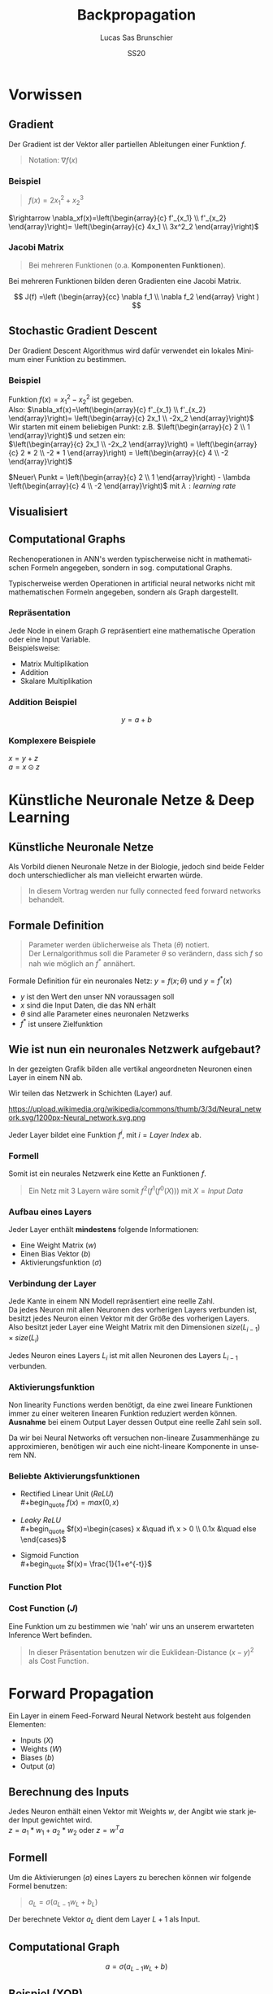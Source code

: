 #+TITLE: Backpropagation
#+LANGUAGE: de
#+AUTHOR: Lucas Sas Brunschier
#+DATE: SS20
#+EMAIL: lucassas@live.de
#+OPTIONS: num:nil timestamp:nil

* Vorwissen
** Gradient
Der Gradient ist der Vektor aller partiellen Ableitungen einer Funktion $f$.
#+begin_quote
Notation: $\nabla f(x)$
#+end_quote

*** Beispiel
#+begin_quote
$f(x) = 2x_1^2 + x_2^3$
#+end_quote
$\rightarrow \nabla_xf(x)=\left(\begin{array}{c} f'_{x_1} \\ f'_{x_2} \end{array}\right)= \left(\begin{array}{c} 4x_1 \\ 3x^2_2 \end{array}\right)$

*** Jacobi Matrix
#+begin_quote
Bei mehreren Funktionen (o.a. *Komponenten Funktionen*).
#+end_quote

Bei mehreren Funktionen bilden deren Gradienten eine Jacobi Matrix.

$$
J(f) =\left (\begin{array}{cc} \nabla f_1 \\ \nabla f_2 \end{array} \right )
$$

** Stochastic Gradient Descent
Der Gradient Descent Algorithmus wird dafür verwendet ein lokales Minimum einer Funktion zu bestimmen.
*** Beispiel
Funktion $f(x)=x_1^2-x_2^2$ ist gegeben. \\
Also: $\nabla_xf(x)=\left(\begin{array}{c} f'_{x_1} \\ f'_{x_2} \end{array}\right)= \left(\begin{array}{c} 2x_1 \\ -2x_2 \end{array}\right)$ \\
Wir starten mit einem beliebigen Punkt: z.B. $\left(\begin{array}{c} 2 \\ 1 \end{array}\right)$ und setzen ein: \\
$\left(\begin{array}{c} 2x_1 \\ -2x_2 \end{array}\right) = \left(\begin{array}{c} 2 * 2 \\ -2 * 1 \end{array}\right) = \left(\begin{array}{c} 4 \\ -2 \end{array}\right)$

$Neuer\ Punkt = \left(\begin{array}{c} 2 \\ 1 \end{array}\right)  - \lambda \left(\begin{array}{c} 4 \\ -2 \end{array}\right)$ mit $\lambda: learning\ rate$

** Visualisiert
#+ATTR_ORG: :width 200
#+ATTR_HTML: :height 500
[[./gradient_descent.gif]]

** Computational Graphs
#+begin_notes
Rechenoperationen in ANN's werden typischerweise nicht in mathematischen Formeln angegeben, sondern in sog. computational Graphs.
#+end_notes

Typischerweise werden Operationen in artificial neural networks nicht mit mathematischen Formeln angegeben, sondern als Graph dargestellt.

*** Repräsentation
Jede Node in einem Graph $G$ repräsentiert eine mathematische Operation oder eine Input Variable.\\

Beispielsweise:
- Matrix Multiplikation
- Addition
- Skalare Multiplikation

*** Addition Beispiel
$$
y = a+b
$$

[[./basic_graph.png]]

*** Komplexere Beispiele
$x=y+z$ \\
$a=x\odot z$

[[./basic_graph_2.jpg]]

* Künstliche Neuronale Netze & Deep Learning
** Künstliche Neuronale Netze
Als Vorbild dienen Neuronale Netze in der Biologie, jedoch sind beide Felder doch unterschiedlicher als man vielleicht erwarten würde.

#+begin_quote
In diesem Vortrag werden nur fully connected feed forward networks behandelt.
#+end_quote

** Formale Definition
#+begin_quote
Parameter werden üblicherweise als Theta ($\theta$) notiert. \\
Der Lernalgorithmus soll die Parameter $\theta$ so verändern, dass sich $f$ so nah wie möglich an $f^*$ annähert.
#+end_quote

Formale Definition für ein neuronales Netz: $y=f(x; \theta)$ und $y = f^*(x)$
- $y$ ist den Wert den unser NN voraussagen soll
- $x$ sind die Input Daten, die das NN erhält
- $\theta$ sind alle Parameter eines neuronalen Netzwerks
- $f^*$ ist unsere Zielfunktion

** Wie ist nun ein neuronales Netzwerk aufgebaut?
#+begin_notes
In der gezeigten Grafik bilden alle vertikal angeordneten Neuronen einen Layer in einem NN ab.
#+end_notes

Wir teilen das Netzwerk in Schichten (Layer) auf.

#+ATTR_HTML: :width 50% :height 50%
https://upload.wikimedia.org/wikipedia/commons/thumb/3/3d/Neural_network.svg/1200px-Neural_network.svg.png

Jeder Layer bildet eine Funktion $f^{i}$, mit $i=Layer\ Index$ ab.

*** Formell
Somit ist ein neurales Netzwerk eine Kette an Funktionen $f$.
#+begin_quote
Ein Netz mit $3$ Layern wäre somit $f^2(f^1(f^0(X)))$
mit $X=Input\ Data$
#+end_quote

*** Aufbau eines Layers

Jeder Layer enthält *mindestens* folgende Informationen:
- Eine Weight Matrix ($w$)
- Einen Bias Vektor ($b$)
- Aktivierungsfunktion ($\sigma$)

*** Verbindung der Layer
#+begin_notes
Jede Kante in einem NN Modell repräsentiert eine reelle Zahl. \\
Da jedes Neuron mit allen Neuronen des vorherigen Layers verbunden ist, besitzt
jedes Neuron einen Vektor mit der Größe des vorherigen Layers.
Also besitzt jeder Layer eine Weight Matrix mit den Dimensionen $size(L_{i-1}) \times size(L_i)$
#+end_notes
Jedes Neuron eines Layers $L_i$ ist mit allen Neuronen des Layers $L_{i-1}$ verbunden. \\

[[./connections.jpg]]

*** Aktivierungsfunktion
#+begin_notes
Non linearity Functions werden benötigt, da eine zwei lineare Funktionen
immer zu einer weiteren linearen Funktion reduziert werden können. \\
*Ausnahme* bei einem Output Layer dessen Output eine reelle Zahl sein soll.
#+end_notes

Da wir bei Neural Networks oft versuchen non-lineare Zusammenhänge zu approximieren, benötigen wir auch eine nicht-lineare Komponente in unserem NN.

*** Beliebte Aktivierungsfunktionen
- Rectified Linear Unit ($ReLU$) \\
  #+begin_quote
  $f(x)=max(0, x)$
  #+end_quote
- $Leaky\ ReLU$ \\
  #+begin_quote
  $f(x)=\begin{cases} x &\quad if\ x > 0 \\ 0.1x &\quad else \end{cases}$
#+end_quote
- Sigmoid Function \\
  #+begin_quote
  $f(x)= \frac{1}{1+e^{-t}}$
  #+end_quote
 
*** Function Plot
[[./activation_functions.jpg]]

*** Cost Function ($J$)
Eine Funktion um zu bestimmen wie 'nah' wir uns an unserem erwarteten Inference Wert befinden.
#+begin_quote
In dieser Präsentation benutzen wir die Euklidean-Distance $(x-y)^2$ als Cost Function.
#+end_quote

* Forward Propagation
Ein Layer in einem Feed-Forward Neural Network besteht aus folgenden Elementen:
- Inputs ($X$)
- Weights ($W$)
- Biases ($b$)
- Output ($a$)
** Berechnung des Inputs
Jedes Neuron enthält einen Vektor mit Weights $w$, der Angibt wie stark jeder Input gewichtet wird. \\
$z=a_1*w_1+a_2*w_2$ oder $z=w^Ta$

[[./connections.jpg]]

** Formell
Um die Aktivierungen ($a$) eines Layers zu berechen können wir folgende Formel benutzen:

#+begin_quote
$a_L = \sigma(a_{L-1} w_L + b_L)$
#+end_quote
Der berechnete Vektor $a_L$ dient dem Layer $L+1$ als Input.

** Computational Graph
$$
a = \sigma(a_{L-1}w_L+b)
$$

[[./forward_prop_graph.png]]

** Beispiel (XOR)
$W=\left[\begin{array}{ccc} 1 & 1 \\ 1 & 1 \end{array}\right]$ \\
$b=\left [\begin{array}{ccc} 0 \\ -1 \end{array} \right]$ \\
** Multiplizieren der Weights ($W$) und Inputs ($X$)
$$
XW=\left[\begin{array}{ccc} 0 & 0 \\ 0 & 1 \\ 1 & 0 \\ 1 & 1 \end{array} \right]
\left[\begin{array}{ccc} 1 & 1 \\ 1 & 1 \end{array}\right]=
\left[\begin{array}{ccc} 0 & 0 \\ 1 & 1 \\ 1 & 1 \\ 2 & 2 \end{array} \right]
$$

** Addieren des Bias Vektors ($b$)
$$
XW + b=
\left[\begin{array}{ccc} 0 & 0 \\ 1 & 1 \\ 1 & 1 \\ 2 & 2 \end{array} \right] +
\left(\begin{array}{ccc} 0 \\ -1 \end{array}\right)=
\left[\begin{array}{ccc} 0 & -1 \\ 1 & 0 \\ 1 & 0 \\ 2 & 1 \end{array} \right]
$$
** Aktivierungsfunktion (in diesem Fall $ReLU$)
#+begin_quote
$ReLU:= f(x)=max(0, x)$
#+end_quote
$$
relu(XW+b)=
relu(\left[\begin{array}{ccc} 0 & -1 \\ 1 & 0 \\ 1 & 0 \\ 2 & 1 \end{array} \right])=
\left[\begin{array}{ccc} 0 & 0 \\ 1 & 0 \\ 1 & 0 \\ 2 & 1 \end{array} \right]
$$

Die Aktivierungsfunktion wird auf jedes Element der Matrix ausgeführt.

** Output Layer
Multiplizieren der Output Matrix des ersten Layers mit den Weights des Output Layers ($w$).
$$
w= relu(XW+b)* \left[\begin{array}{ccc} 1 \\ -2 \end{array}\right]=
\left[\begin{array}{ccc} 0 & 0 \\ 1 & 0 \\ 1 & 0 \\ 2 & 1 \end{array} \right]*
\left[\begin{array}{ccc} 1 \\ -2 \end{array}\right]=
\left[\begin{array}{ccc} 0 \\ 1 \\ 1 \\ 0 \end{array}\right]
$$

** Predictions & Input
Input: $\left[\begin{array}{ccc} 0 & 0 \\ 0 & 1 \\ 1 & 0 \\ 1 & 1 \end{array} \right]$ \\
Predictions: $\left[\begin{array}{ccc} 0 \\ 1 \\ 1 \\ 0 \end{array}\right]$

** Code Beispiel
#+BEGIN_SRC python
def forward(X):
    a = X
    for layer in L:
        a = h @ layer.weights + layer.bias
    return a
#+END_SRC

** Laufzeitkomplexität
#+begin_notes
Wir multiplizieren jedes Weight und addieren einen Bias Wert.
#+end_notes

#+begin_quote
$$
O(w)
$$
#+end_quote

- $w$ Anzahl der Weights in neuronalem Netz.

* Backpropagation
** Wozu brauchen wir den Backpropagation Algorithmus?
#+begin_notes
Gesuchte Gradients:
- Ableitung von $J$ in Abhängigkeit von Bias $b^k$
- Ableitung von $J$ in Abhängigkeit von Weights $w^k$
#+end_notes

Ein fundamentaler Baustein, von neuralen Netzen.

Backpropagation ist kein Lernalgorithmus/Optimierungsalgorithmus, sondern aussschlißlich für die Generierung der Gradients jedes Layers zuständig.

Also suchen wir folgende Gradients:
 - $\nabla_{b^k} J$
 - $\nabla_{w^k} J$

** Kettenregel
#+begin_notes
Da ein NN prinzipiell nur viele geschachtelte Funktionen sind ist die Kettenregel sehr nützlich um die Ableitungen für jede Funktion zu bestimmen.
#+end_notes

Die Kettenregel ist nützlich um Ableitungen aus schon bereits vorhandenen Ableitungen zu konstruieren.

$$y=g(x)\ und\ z=f(g(x))=f(y)$$

Dann besagt die Kettenregel: $\frac{dz}{dx} = \frac{dz}{dy} \frac{dy}{dx}$

** Kettenregel als Graph

#+begin_notes
An der Formel $f'(f(f(w)))f'(f(w))f'(w)$ erkennt man, dass immer die Zwischenergebnisse aus jedem Schritt benötigt werden um die korrekte Ableitung $\frac{\partial z}{\partial w}$ zu bestimmen.
#+end_notes

$$
x = f(w),\ y=f(x),\ z=f(y)
$$

[[./chain_rule_derriv.jpg]]

$$
\frac{\partial z}{\partial w}=
\frac{\partial z}{\partial y}
\frac{\partial y}{\partial x}
\frac{\partial x}{\partial w}
=
f'(y)f'(x)f'(w) \\
= f'(f(f(w)))f'(f(w))f'(w)
$$

** Anpassung der Forward Propagation
#+begin_notes
Wie davor gezeigt müssen wir nun Zwischenergebnisse aus der Forward Progagation speichern um im Anschluss effizient die Backpropagation durchführen zu können.
Eine Alternative ist bei *limitiertem Speicher* die Zwischenergebnisse immer neu zu evaluieren, wenn sie benötigt werden. (-> Höhere Laufzeit)
#+end_notes

Wir benötigen folgende Werte aus jedem Layer um den Backpropagation Algorithmus ausführen zu können.
- $a$ Aktivation Vektor
- $z$ Pre Activation Function Vektor
 
#+begin_quote
$f'(y)f'(x)f'(w)$: Speichern der Zwischenergebnisse in Variablen
$f'(f(f(w)))f'(f(w))f'(w)$: Neu Evaluierung der Zwischenergebnisse
#+end_quote
** Beschreibung des Algorithmus
*** Schritt 1
Forward Propagation ausführen.
*** Schritt 2
Wir berechnen den Gradienten der Cost Function $J$.
$J = \frac{1}{2} (y-X)^2 \rightarrow \nabla_y J = X - y$
*** Schritt 3
Erst müssen wir den Gradienten in Relation zu den pre activation function values berechnen.
#+begin_quote
$\nabla_{a^{k}} J = g \odot f'(a^{(k)})$
#+end_quote
mit $f'(x) := Ableitung\ der\ Aktivierungsfunktioin$
*** Schritt 4
Weight Gradienten berechnen.
$$
f(w, a, b) = w*a+b
$$
$g * \frac{\partial}{\partial w} = g * (a+0)$

#+begin_quote
$\nabla_{w^k} J = ga^{k-1}$
#+end_quote

*** Schritt 5
Bias Gradienten berechnen.
$$
f(w, a, b) = w*a+b
$$
$g * \frac{\partial}{\partial b}= g * 1$

#+begin_quote
$\nabla_{b^{k}} J = g$
#+end_quote

*** Schritt 6
$\nabla a^{k-1} J = w^kg$
*** Wiederholen von Schritt 3 - 5 des nächsten Layers ($L{-1}$)
** Graph
#+begin_notes
Wir bilden einen Pfad (von Hinten nach Vorne) an Pfeilen zu einem Gradienten einer Node die wir berechnen wollen.
Wir multiplizieren alle partiellen Ableitungen auf dem Weg dahin miteinander.
#+end_notes

[[./backprop_derriv.jpg]]

** Delta Rule
In neural Networks kann der Backpropagation Algorithmus zu der sog. *Delta Rule* zusammengefasst werden.
#+begin_notes
$\lambda$ ist learning rate \\
$\alpha$ ist die Aktivierungsfunktion \\
$z$ ist inputs * weights \\
#+end_notes

#+begin_quote
$$
\nabla w_{ji} = \lambda ( - a) \alpha'(z)a_{L-1}
$$
#+end_quote

** Praktisches Beispiel in Python
[[https://github.com/SirBubbls/backpropagation-seminar/blob/master/Backpropagation.ipynb][Notebook]]
#+BEGIN_EXPORT html
<div class = "stretch">
     <iframe width="100%" height="100%" src="http://localhost:8888/lab"></iframe>
</div>
#+END_EXPORT
*** Mini Batch Training
#+begin_notes
Keine Vektoren sondern mehrere Datenpunkte in Form einer Matrix (ein Vektor aus Vektoren (Inputs)).
#+end_notes

In der Praxis werden keine Vektoren als Input Daten benutzt, sondern Matrizen (siehe ~XOR~ Beispiel).
$$
Input = \left[\begin{array}{ccc} 0 & 0 \\ 0 & 1 \\ 1 & 0 \\ 1 & 1 \end{array} \right]
$$

Wir erhalten nun auch mehrere Gradienten in Form einer Matrix. Wir können nun den Durchschnitt der Gradienten nutzen um unsere Weights anzupassen.
*** Iris Dataset
[[https://github.com/SirBubbls/backpropagation-seminar/blob/master/MiniBatch.ipynb][Notebook]]
#+ATTR_ORG: :width 200
#+ATTR_HTML: :height 500
[[./dataset.jpg]]
*** Low Learning Rate
#+ATTR_ORG: :width 200
#+ATTR_HTML: :height 550
[[./low_learning_rate.gif]]

*** High Learning Rate
#+ATTR_ORG: :width 200
#+ATTR_HTML: :height 550
[[./high_learning_rate.gif]]

** Komplexität
#+begin_quote
*Wichtig* \\
Folgende Komplexitäten beziehen sich ausschließlich auf den Backpropagation Algorithmus.
#+end_quote

*** Laufzeitkomplexität
#+begin_notes
Wir multiplizieren die transponierte Weight Matrix also die gleiche Komplexität wie
Forward-propagation.
#+end_notes

Backpropagation besitzt die gleiche Laufzeitkomplexität wie Forward-propagation.

#+begin_quote
$$
O(w)
$$
#+end_quote

- $w$ Anzahl der Weights in neuronalem Netz.

*** Speicherkomplexität
#+begin_quote
$$
O(mh)
$$
#+end_quote

- $m$ Anzahl an Elementen in Batch
- $h$ Anzahl der Hidden-Units
 

* General Backpropagation
Bisher haben wir uns nur mit Backpropagation in Zusammenhang mit neuronalen Netzwerken beschäftigt. \\
Backpropagation kann aber auch generell für andere Anwendungen eingesetzt werden.

** Symbol to Number / Symbol to Symbol
Es existieren zwei verschiedene Möglichkeiten die Berechnungen der Gradients durchzuführen.

- Symbol to Number
- Symbol to Symbol

*** Symbol to Number
#+begin_notes
Methode die wir in vorherigen Beispielen verwendet waren.
#+end_notes

Die Input Variablen werden durch Zahlenwerte ersetzt und daraufhin (wie besprochen) alle nötigen Gradienten berechnet.

*** Symbol to Symbol
#+begin_notes
Symbol to Symbol benötigt zum differenzieren keine eigentlichen Zahlenwerte, sondern ersetzt diese durch Symbole. \\
Zusammengefasst kann man sagen, dass der Symbol to Number approach nur die Berechnungen ausführt die vom Symbol to Symbol als Graph erstellt werden.
#+end_notes

Beim der Symbol to Symbol Herangehensweise wird zuerst der Graph mit allen Ableitungen mit der Hilfe von symbolischen Werten konstruiert. \\
Später wird dann der Graph mit der Hilfe eines eigenen Algorithmus ausgewertet. \\

#+begin_quote
*Vorteil* \\
Ableitungen eines höheren Grads können berechnet werden, indem man den Backpropagation Algorithmus auf einen bereits abgeleiteten Graphen ausführt.
#+end_quote

** Operationen
#+begin_notes
Wir benutzen Tensoren um eine möglichst generelle Definition des Algorithmus zu beschreiben.
#+end_notes
Wir betrachten einen computational Graph, jede Node in dem Graph repräsentiert eine Variable in Form eines Tensors.

*** Funktionen
#+begin_notes
~get_operation~ Beispiel bei einer Variable, die durch Matrix Multiplikation generiert wird, würde genau diese Operation zurück gegeben werden.
#+end_notes

- ~get_operation()~
- ~get_consumers()~ \\
  Gibt alle Variablen/Operationen zurück, die 'Kinder' von sich selber sind.
- ~get_inputs()~ \\
  Gibt alle Variablen/Operationen zurück, die 'Eltern' von sich selber sind.
- ~bprop()~ \\
  Muss bei jeder Operation implementiert werden.
** Algorithmus
Benötigt ist:
- die Menge aller Variablen $T$, deren Gradienten wir berechnen müssen
- den Graphen $G$
- die Variable $z$, die wir differenzieren wollen

*** Äußere Funktion
Wir definieren $G'$ als alle Variablen, die Vorfahren von $z$ und Nachfahren von $T$ sind. \\
\\
In ~grad_table~ können wir Variablen Gradients zuweisen. \\

~grad_table[z] = 1~   (da $\frac{\partial z}{\partial z} = 1$)

*** Loop über alle Variablen, deren Gradienten wir berechnen müssen
In jedem Loop rufen wir die Funktion ~build_grad~ auf.
#+BEGIN_SRC python
for v in T:
    build_grad(v, G, G_1, grad_table)
return [grad_table[v] for v in T]
#+END_SRC

*** ~build_grad(v, G, G_1, grad_table)~
#+begin_notes
Es handelt sich um eine *rekursive* Funktion.\\
Der Base Case ist erreicht, sobald sich der zu berechnende Gradient sich bereits in ~grad_table~ befindet.\\
\\
Um den Gradient zu berechnen benötigen wir erst alle Ableitungen der Consumer aus $G'$. \\
\\
Alle Gradients der Consumer werden summiert und daraufhin der Node zugeordnet.
#+end_notes

#+BEGIN_SRC python
def build_grad(v, G, G_1, grad_table):
    if v in grad_table: return grad_table[v]
    i = 1
    for c in get_consumers(v, G_1):
        op = get_operation(c)
        d = build_grad(c, G, G_1, grad_table)
        g[i] = op.bprop(get_inputs(c, G_1), v, d)
        i += 1
    g = sum(g)
    grad_table[v] = g
    return g
#+END_SRC

*** ~bprop~ Funktion
#+begin_notes
Auch diese Funktion kann natürlich auch in einer anderen Sprache implementiert sein.
#+end_notes

~op.bprop(inputs, X, G)~ \\
 \\
~inputs~: Liste an Inputs, die wir der Operation zur Verfügung stellen \\
~X~: Input, dessen Ableitung wir berechnen wollen \\
~G~: Gradient des Outputs der Operation

** Beispiel
*** Graph
Wir wollen $\frac{\partial u_1}{\partial u_4}$ bestimmen.
[[./big_graph_1.jpg]]

*** Bestimmen der Ableitung $\frac{\partial u_1}{\partial u_4}$
#+begin_notes
Wir müssen erst $G'$ bestimmen, also:
- Vorfahren von $u_1 = z$
- Nachfahren von $[u_4] = T$
#+end_notes

[[./big_graph_2.jpg]]

*** Eintragen aller Ableitungen in Graph
#+begin_notes
Wir tragen alle Operationen, die zur Berechnung der gesuchten Ableitung benötigt werden in den Graphen $G$ ein.
#+end_notes

#+ATTR_HTML: :height 550
[[./big_graph_3.jpg]]

** Generalisierbarkeit
Dadurch ist der Backpropagation Algorithmus sehr allgemein anwendbar. \\

Jede Operation ist für seine eigene Differenzierung verantwortlich und benötigt keine weiteren Informationen.

* Historisches
#+begin_notes
Die Kettenregel stammt aus dem 17ten Jahrhundert.
#+end_notes

- Kettenregel stammt aus dem 17ten Jahrhundert (Leibniz, 1676). \\
- Lineare neurale Netzwerke Mitte des 20ten Jahrhunderts. \\
- Erfolgreiche Experimente mit Back-Propagation (1986) \\
 
*** Popularität von neuronalen Netzen
#+begin_notes
Durch die Erfolge mit Backpropagation wurde Anfang der 90er Jahre Deep Learning vermehrt eingesetzt. \\
Klassische machine learning Algorithmen wurden in den 90er Jahren mehr genutzt als neuronale Netzwerke.
#+end_notes

Klassische machine learning Algorithmen wurden in den 90er Jahren mehr genutzt als neuronale Netzwerke.

Durch die hohe Speicheranforderung wurden NN ab ca. 2006 immer vermehrter eingesetzt und
bilden heute einen fundamentalen Baustein von maschinellem Lernen.

*** Backpropagation & Gradient Descent
Beide treibenden Algorithmen von neuronalen Netzwerken haben sich seit den 80er Jahren nicht wesentlich verändert. \\

Bessere Resultate sind besser Hardware und Dataset Optimierung zu verdanken.

* Quellen
- Deep Learning (Ian Goodfellow, Yoshua Bengio & Aaron Courville)
- https://medium.com/@14prakash/back-propagation-is-very-simple-who-made-it-complicated-97b794c97e5c
- Wikipedia: https://en.wikipedia.org/wiki/Backpropagation
- Wikipedia: https://en.wikipedia.org/wiki/Delta_rule
